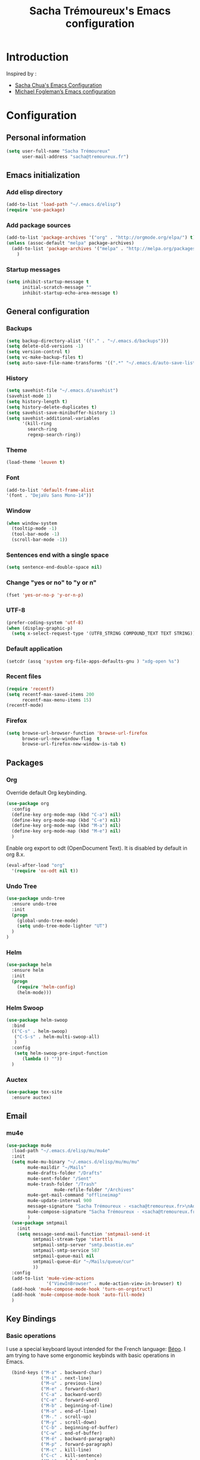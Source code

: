 #+TITLE: Sacha Trémoureux's Emacs configuration
#+OPTIONS: toc:4 h:4

* Introduction
Inspired by :

- [[http://pages.sachachua.com/.emacs.d/Sacha.html][Sacha Chua's Emacs Configuration]]
- [[https://github.com/mwfogleman/config/blob/master/home/.emacs.d/michael.org][Michael Fogleman’s Emacs configuration]]

* Configuration
** Personal information

#+BEGIN_SRC emacs-lisp
  (setq user-full-name "Sacha Trémoureux"
        user-mail-address "sacha@tremoureux.fr")
#+END_SRC

** Emacs initialization
*** Add elisp directory

#+BEGIN_SRC emacs-lisp
(add-to-list 'load-path "~/.emacs.d/elisp")
(require 'use-package)
#+END_SRC

*** Add package sources

#+BEGIN_SRC emacs-lisp
  (add-to-list 'package-archives '("org" . "http://orgmode.org/elpa/") t)
  (unless (assoc-default "melpa" package-archives)
    (add-to-list 'package-archives '("melpa" . "http://melpa.org/packages/") t)
      )
#+END_SRC

*** Startup messages
#+BEGIN_SRC emacs-lisp
(setq inhibit-startup-message t
      initial-scratch-message ""
      inhibit-startup-echo-area-message t)
#+END_SRC

** General configuration
*** Backups
#+BEGIN_SRC emacs-lisp
(setq backup-directory-alist '(("." . "~/.emacs.d/backups")))
(setq delete-old-versions -1)
(setq version-control t)
(setq vc-make-backup-files t)
(setq auto-save-file-name-transforms '((".*" "~/.emacs.d/auto-save-list/" t)))
#+END_SRC

*** History
#+BEGIN_SRC emacs-lisp
  (setq savehist-file "~/.emacs.d/savehist")
  (savehist-mode 1)
  (setq history-length t)
  (setq history-delete-duplicates t)
  (setq savehist-save-minibuffer-history 1)
  (setq savehist-additional-variables
        '(kill-ring
          search-ring
          regexp-search-ring))
#+END_SRC
*** Theme
#+BEGIN_SRC emacs-lisp
(load-theme 'leuven t)
#+END_SRC
*** Font
#+BEGIN_SRC emacs-lisp
(add-to-list 'default-frame-alist
'(font . "DejaVu Sans Mono-14"))
#+END_SRC
*** Window
#+BEGIN_SRC emacs-lisp
  (when window-system
    (tooltip-mode -1)
    (tool-bar-mode -1)
    (scroll-bar-mode -1))
#+END_SRC
*** Sentences end with a single space
#+BEGIN_SRC emacs-lisp
  (setq sentence-end-double-space nil)
#+END_SRC

*** Change "yes or no" to "y or n"
#+BEGIN_SRC emacs-lisp
(fset 'yes-or-no-p 'y-or-n-p)
#+END_SRC

*** UTF-8
#+BEGIN_SRC emacs-lisp
  (prefer-coding-system 'utf-8)
  (when (display-graphic-p)
    (setq x-select-request-type '(UTF8_STRING COMPOUND_TEXT TEXT STRING)))
#+END_SRC

*** Default application
#+BEGIN_SRC emacs-lisp
(setcdr (assq 'system org-file-apps-defaults-gnu ) "xdg-open %s")
#+END_SRC
*** Recent files
#+BEGIN_SRC emacs-lisp
  (require 'recentf)
  (setq recentf-max-saved-items 200
        recentf-max-menu-items 15)
  (recentf-mode)
#+END_SRC
*** Firefox
#+BEGIN_SRC emacs-lisp
  (setq browse-url-browser-function 'browse-url-firefox
        browse-url-new-window-flag  t
        browse-url-firefox-new-window-is-tab t)
#+END_SRC
** Packages
*** Org
    
Override default Org keybinding.

#+BEGIN_SRC emacs-lisp
  (use-package org
    :config
    (define-key org-mode-map (kbd "C-a") nil)
    (define-key org-mode-map (kbd "C-e") nil)
    (define-key org-mode-map (kbd "M-a") nil)
    (define-key org-mode-map (kbd "M-e") nil)
    )
#+END_SRC


Enable org export to odt (OpenDocument Text). It is disabled by default in org 8.x.

#+BEGIN_SRC emacs-lisp
(eval-after-load "org"
  '(require 'ox-odt nil t))
#+END_SRC

*** Undo Tree
#+BEGIN_SRC emacs-lisp
  (use-package undo-tree
    :ensure undo-tree
    :init 
    (progn
      (global-undo-tree-mode)
      (setq undo-tree-mode-lighter "UT")
    )
  )
#+END_SRC

*** Helm

#+BEGIN_SRC emacs-lisp
  (use-package helm
    :ensure helm
    :init
    (progn 
      (require 'helm-config) 
      (helm-mode)))
#+END_SRC

*** Helm Swoop

#+BEGIN_SRC emacs-lisp
  (use-package helm-swoop
    :bind
    (("C-s" . helm-swoop)
     ("C-S-s" . helm-multi-swoop-all)
     )
    :config
     (setq helm-swoop-pre-input-function
        (lambda () ""))
    )
#+END_SRC

*** Auctex

#+BEGIN_SRC emacs-lisp
  (use-package tex-site
    :ensure auctex)
#+END_SRC

** Email
*** mu4e

#+BEGIN_SRC emacs-lisp
  (use-package mu4e
    :load-path "~/.emacs.d/elisp/mu/mu4e"
    :init
    (setq mu4e-mu-binary "~/.emacs.d/elisp/mu/mu/mu"
          mu4e-maildir "~/Mails"
          mu4e-drafts-folder "/Drafts"
          mu4e-sent-folder "/Sent"
          mu4e-trash-folder "/Trash"
					mu4e-refile-folder "/Archives"
          mu4e-get-mail-command "offlineimap"
          mu4e-update-interval 900
          message-signature "Sacha Trémoureux - <sacha@tremoureux.fr>\nAdministrateur Systèmes et Réseaux\n+33 (0)7 86 46 93 68\n\nCAPENSIS - Solutions Linux\nhttp://www.capensis.fr\n\nAgence Ouest\n67, Rue Ernest Sauvestre\n44400 REZÉ"
          mu4e-compose-signature "Sacha Trémoureux - <sacha@tremoureux.fr>\nAdministrateur Systèmes et Réseaux\n+33 (0)7 86 46 93 68\n\nCAPENSIS - Solutions Linux\nhttp://www.capensis.fr\n\nAgence Ouest\n67, Rue Ernest Sauvestre\n44400 REZÉ"
          )
    (use-package smtpmail
      :init
      (setq message-send-mail-function 'smtpmail-send-it
            smtpmail-stream-type 'starttls
            smtpmail-smtp-server "smtp.beastie.eu"
            smtpmail-smtp-service 587
            smtpmail-queue-mail nil
            smtpmail-queue-dir "~/Mails/queue/cur"
            ))
    :config
    (add-to-list 'mu4e-view-actions
                 '("ViewInBrowser" . mu4e-action-view-in-browser) t)
    (add-hook 'mu4e-compose-mode-hook 'turn-on-orgstruct)
    (add-hook 'mu4e-compose-mode-hook 'auto-fill-mode)
    )
#+END_SRC

** Key Bindings
*** Basic operations
I use a special keyboard layout intended for the French language: [[http://bepo.fr][Bépo]]. I am trying to have some ergonomic keybinds with basic operations in Emacs.

#+BEGIN_SRC emacs-lisp
  (bind-keys ("M-a" . backward-char)
             ("M-i" . next-line)
             ("M-u" . previous-line)
             ("M-e" . forward-char)
             ("C-a" . backward-word)
             ("C-e" . forward-word)
             ("M-b" . beginning-of-line)
             ("M-o" . end-of-line)
             ("M-." . scroll-up)
             ("M-y" . scroll-down)
             ("C-b" . beginning-of-buffer)
             ("C-w" . end-of-buffer)
             ("M-é" . backward-paragraph)
             ("M-p" . forward-paragraph)
             ("M-c" . kill-line)
             ("C-c" . kill-sentence)
             ("M-t" . delete-char)
             ("C-t" . kill-word)
             ("M-v" . undo-tree-undo)
             ("M-d" . undo-tree-redo)
             ("C-v" . undo-tree-switch-branch)
             ("M-g" . save-buffers-kill-terminal)
             ("C-q" . find-file)
             ("M-q" . save-buffer)
             ("M-+" . set-mark-command)
             ("M--" . mark-whole-buffer)
             ("M-j" . kill-ring-save)
             ("M-n" . yank)
             ("C-S-c" . clipboard-kill-ring-save)
             ("C-S-x" . clipboard-kill-region)
             ("C-S-v" . clipboard-yank)
             ("M-m" . yank-pop)
             ("M-f" . kill-region)
             ("M-," . universal-argument)
             ("M-h" . goto-line)
             ("M-z" . shell-command)
             ("M-$" . other-window)
             ("M-\"" . split-window-right)
             ("M-«" . split-window-below)
             ("M-»" . delete-other-windows)
             ("M-(" . delete-window)
	     ("RET" . newline-and-indent)
	     ("C-j" . newline-and-indent)
  )
(define-key minibuffer-local-map (kbd "C-p") 'next-complete-history-element)
(define-key minibuffer-local-map (kbd "M-n") 'yank)
#+END_SRC
** Coding
*** Tab width
#+BEGIN_SRC emacs-lisp
  (setq-default tab-width 2)
#+END_SRC

*** Column number
#+BEGIN_SRC emacs-lisp
  (column-number-mode 1)
#+END_SRC


** Org
